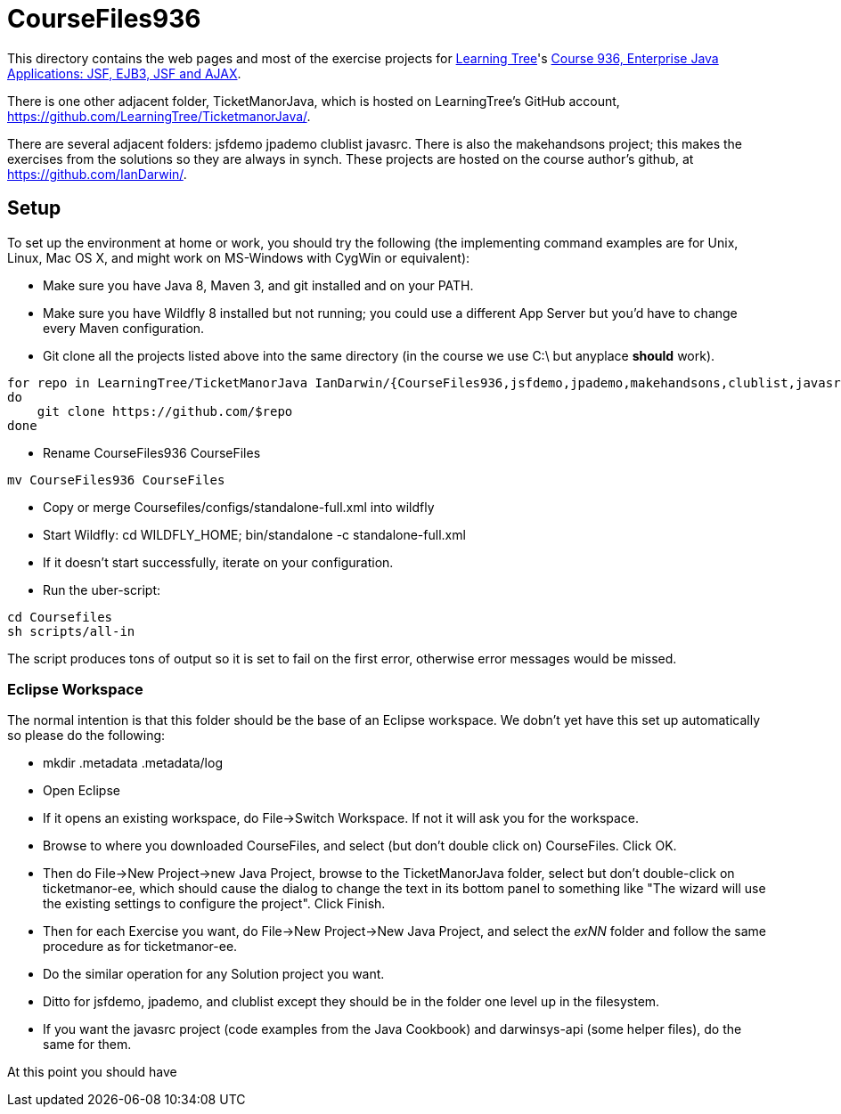 = CourseFiles936

This directory contains the web pages and most of the exercise projects for
http://learningtree.com[Learning Tree]'s
http://learningtree.com/936[Course 936, Enterprise Java Applications: JSF, EJB3, JSF and AJAX].

There is one other adjacent folder, TicketManorJava, which is hosted on 
LearningTree's GitHub account, https://github.com/LearningTree/TicketmanorJava/.

There are several adjacent folders: jsfdemo jpademo clublist javasrc.
There is also the makehandsons project; this makes the exercises from 
the solutions so they are always in synch.
These projects are hosted on the course author's github, at
https://github.com/IanDarwin/.

== Setup

To set up the environment at home or work, you should try the following
(the implementing command examples are for Unix, Linux, Mac OS X,
and might work on MS-Windows with CygWin or equivalent):

* Make sure you have Java 8, Maven 3, and git installed and on your PATH.
* Make sure you have Wildfly 8 installed but not running;
you could use a different App Server but you'd have to change
every Maven configuration.
* Git clone all the projects listed above into the same directory (in the course we use C:\ but anyplace *should* work).
----
for repo in LearningTree/TicketManorJava IanDarwin/{CourseFiles936,jsfdemo,jpademo,makehandsons,clublist,javasrc,darwinsys-api}
do
    git clone https://github.com/$repo
done
----
* Rename CourseFiles936 CourseFiles
----
mv CourseFiles936 CourseFiles
----
* Copy or merge Coursefiles/configs/standalone-full.xml into wildfly
* Start Wildfly: cd WILDFLY_HOME; bin/standalone -c standalone-full.xml
* If it doesn't start successfully, iterate on your configuration.
* Run the uber-script:
----
cd Coursefiles
sh scripts/all-in
----
The script produces tons of output so it is set to fail on the first error,
otherwise error messages would be missed.

=== Eclipse Workspace

The normal intention is that this folder should be the base of an Eclipse workspace.
We dobn't yet have this set up automatically so please do the following:

* mkdir .metadata .metadata/log
* Open Eclipse
* If it opens an existing workspace, do File->Switch Workspace. If not it will ask you for the workspace.
* Browse to where you downloaded CourseFiles, and select (but don't double click on) CourseFiles. Click OK.
* Then do File->New Project->new Java Project, browse to the TicketManorJava folder, select but don't double-click
on ticketmanor-ee,
which should cause the dialog to change the text in its bottom panel to something like
 "The wizard will use the existing settings to configure the project". Click Finish.
* Then for each Exercise you want, do File->New Project->New Java Project, and select the _exNN_ folder
and follow the same procedure as for ticketmanor-ee.
* Do the similar operation for any Solution project you want.
* Ditto for jsfdemo, jpademo, and clublist except they should be in the folder one level up in the filesystem.
* If you want the javasrc project (code examples from the Java Cookbook) and darwinsys-api (some helper files),
do the same for them.

At this point you should have 
